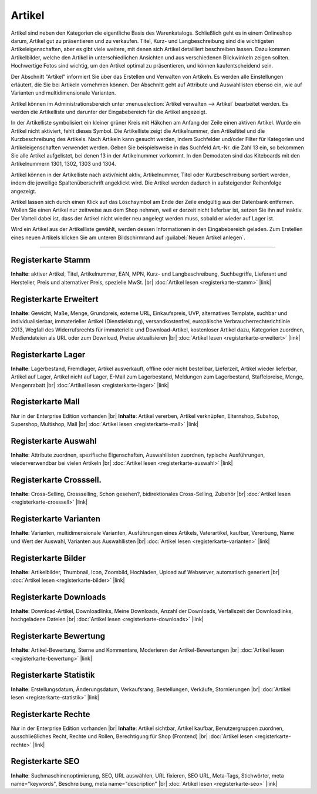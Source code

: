 ﻿Artikel
=======
Artikel sind neben den Kategorien die eigentliche Basis des Warenkatalogs. Schließlich geht es in einem Onlineshop darum, Artikel gut zu präsentieren und zu verkaufen. Titel, Kurz- und Langbeschreibung sind die wichtigsten Artikeleigenschaften, aber es gibt viele weitere, mit denen sich Artikel detailliert beschreiben lassen. Dazu kommen Artikelbilder, welche den Artikel in unterschiedlichen Ansichten und aus verschiedenen Blickwinkeln zeigen sollten. Hochwertige Fotos sind wichtig, um den Artikel optimal zu präsentieren, und können kaufentscheidend sein.

.. image:: ../../media/screenshots/oxbach01.png
   :alt: Artikel
   :height: 536
   :width: 650
   
Der Abschnitt \"Artikel\" informiert Sie über das Erstellen und Verwalten von Artikeln. Es werden alle Einstellungen erläutert, die Sie bei Artikeln vornehmen können. Der Abschnitt geht auf Attribute und Auswahllisten ebenso ein, wie auf Varianten und multidimensionale Varianten.

Artikel können im Administrationsbereich unter :menuselection:`Artikel verwalten -->  Artikel` bearbeitet werden. Es werden die Artikelliste und darunter der Eingabebereich für die Artikel angezeigt.

In der Artikelliste symbolisiert ein kleiner grüner Kreis mit Häkchen am Anfang der Zeile einen aktiven Artikel. Wurde ein Artikel nicht aktiviert, fehlt dieses Symbol. Die Artikelliste zeigt die Artikelnummer, den Artikeltitel und die Kurzbeschreibung des Artikels. Nach Artikeln kann gesucht werden, indem Suchfelder und/oder Filter für Kategorien und Artikeleigenschaften verwendet werden. Geben Sie beispielsweise in das Suchfeld Art.-Nr. die Zahl 13 ein, so bekommen Sie alle Artikel aufgelistet, bei denen 13 in der Artikelnummer vorkommt. In den Demodaten sind das Kiteboards mit den Artikelnummern 1301, 1302, 1303 und 1304.

Artikel können in der Artikelliste nach aktiv/nicht aktiv, Artikelnummer, Titel oder Kurzbeschreibung sortiert werden, indem die jeweilige Spaltenüberschrift angeklickt wird. Die Artikel werden dadurch in aufsteigender Reihenfolge angezeigt.

Artikel lassen sich durch einen Klick auf das Löschsymbol am Ende der Zeile endgültig aus der Datenbank entfernen. Wollen Sie einen Artikel nur zeitweise aus dem Shop nehmen, weil er derzeit nicht lieferbar ist, setzen Sie ihn auf inaktiv. Der Vorteil dabei ist, dass der Artikel nicht wieder neu angelegt werden muss, sobald er wieder auf Lager ist.

Wird ein Artikel aus der Artikelliste gewählt, werden dessen Informationen in den Eingabebereich geladen. Zum Erstellen eines neuen Artikels klicken Sie am unteren Bildschirmrand auf :guilabel:`Neuen Artikel anlegen`.

-----------------------------------------------------------------------------------------

Registerkarte Stamm
-------------------
**Inhalte**: aktiver Artikel, Titel, Artikelnummer, EAN, MPN, Kurz- und Langbeschreibung, Suchbegriffe, Lieferant und Hersteller, Preis und alternativer Preis, spezielle MwSt. |br|
:doc:`Artikel lesen <registerkarte-stamm>` |link|

Registerkarte Erweitert
-----------------------
**Inhalte**: Gewicht, Maße, Menge, Grundpreis, externe URL, Einkaufspreis, UVP, alternatives Template, suchbar und individualisierbar, immaterieller Artikel (Dienstleistung), versandkostenfrei, europäische Verbraucherrechterichtlinie 2013, Wegfall des Widerrufsrechts für immaterielle und Download-Artikel, kostenloser Artikel dazu, Kategorien zuordnen, Mediendateien als URL oder zum Download, Preise aktualisieren |br| 
:doc:`Artikel lesen <registerkarte-erweitert>` |link|

Registerkarte Lager
-------------------
**Inhalte**: Lagerbestand, Fremdlager, Artikel ausverkauft, offline oder nicht bestellbar, Lieferzeit, Artikel wieder lieferbar, Artikel auf Lager, Artikel nicht auf Lager, E-Mail zum Lagerbestand, Meldungen zum Lagerbestand, Staffelpreise, Menge, Mengenrabatt |br|
:doc:`Artikel lesen <registerkarte-lager>` |link|

Registerkarte Mall
------------------
Nur in der Enterprise Edition vorhanden |br|
**Inhalte**: Artikel vererben, Artikel verknüpfen, Elternshop, Subshop, Supershop, Multishop, Mall |br|
:doc:`Artikel lesen <registerkarte-mall>` |link|

Registerkarte Auswahl
---------------------
**Inhalte**: Attribute zuordnen, spezifische Eigenschaften, Auswahllisten zuordnen, typische Ausführungen, wiederverwendbar bei vielen Artikeln |br|
:doc:`Artikel lesen <registerkarte-auswahl>` |link|

Registerkarte Crosssell.
------------------------
**Inhalte**: Cross-Selling, Crossselling, Schon gesehen?, bidirektionales Cross-Selling, Zubehör |br|
:doc:`Artikel lesen <registerkarte-crosssell>` |link|

Registerkarte Varianten
-----------------------
**Inhalte**: Varianten, multidimensionale Varianten, Ausführungen eines Artikels, Vaterartikel, kaufbar, Vererbung, Name und Wert der Auswahl, Varianten aus Auswahllisten |br|
:doc:`Artikel lesen <registerkarte-varianten>` |link|

Registerkarte Bilder
--------------------
**Inhalte**: Artikelbilder, Thumbnail, Icon, Zoombild, Hochladen, Upload auf Webserver, automatisch generiert |br|
:doc:`Artikel lesen  <registerkarte-bilder>` |link|

Registerkarte Downloads
-----------------------
**Inhalte**: Download-Artikel, Downloadlinks, Meine Downloads, Anzahl der Downloads, Verfallszeit der Downloadlinks, hochgeladene Dateien |br|
:doc:`Artikel lesen <registerkarte-downloads>` |link|

Registerkarte Bewertung
-----------------------
**Inhalte**: Artikel-Bewertung, Sterne und Kommentare, Moderieren der Artikel-Bewertungen |br|
:doc:`Artikel lesen <registerkarte-bewertung>` |link|

Registerkarte Statistik
-----------------------
**Inhalte**: Erstellungsdatum, Änderungsdatum, Verkaufsrang, Bestellungen, Verkäufe, Stornierungen |br|
:doc:`Artikel lesen <registerkarte-statistik>` |link|

Registerkarte Rechte
--------------------
Nur in der Enterprise Edition vorhanden |br|
**Inhalte**: Artikel sichtbar, Artikel kaufbar, Benutzergruppen zuordnen, ausschließliches Recht, Rechte und Rollen, Berechtigung für Shop (Frontend) |br|
:doc:`Artikel lesen  <registerkarte-rechte>` |link|

Registerkarte SEO
-----------------
**Inhalte**: Suchmaschinenoptimierung, SEO, URL auswählen, URL fixieren, SEO URL, Meta-Tags, Stichwörter, meta name=\"keywords\", Beschreibung, meta name=\"description\" |br|
:doc:`Artikel lesen <registerkarte-seo>` |link|

.. seealso:: :doc:`Attribute <../attribute/attribute>` | :doc:`Auswahllisten <../auswahllisten/auswahllisten>` | :doc:`Kategorien <../kategorien/kategorien>` | :doc:`Artikel und Kategorien <../artikel-und-kategorien/artikel-und-kategorien>` | :doc:`Hersteller <../hersteller/hersteller>` | :doc:`Lieferanten <../lieferanten/lieferanten>`


.. Intern: oxbach, Status: